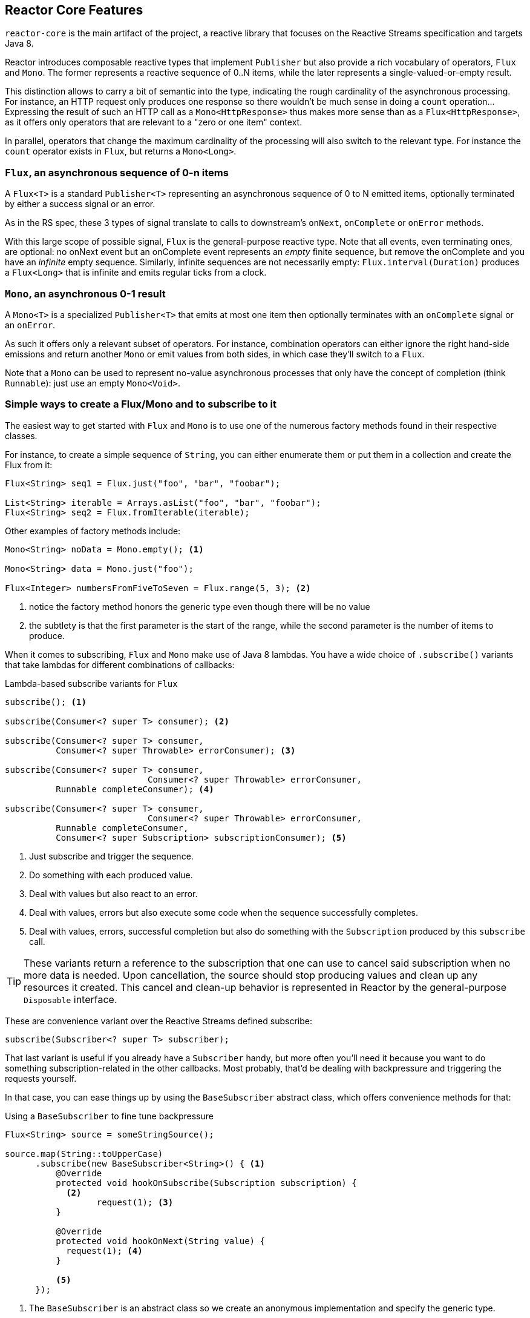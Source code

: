 [[core-features]]
== Reactor Core Features
`reactor-core` is the main artifact of the project, a reactive library that
focuses on the Reactive Streams specification and targets Java 8.

Reactor introduces composable reactive types that implement `Publisher` but also
provide a rich vocabulary of operators, `Flux` and `Mono`. The former represents
a reactive sequence of 0..N items, while the later represents a single-valued-or-empty
result.

This distinction allows to carry a bit of semantic into the type, indicating the
rough cardinality of the asynchronous processing. For instance, an HTTP request
only produces one response so there wouldn't be much sense in doing a `count`
operation... Expressing the result of such an HTTP call as a
`Mono<HttpResponse>` thus makes more sense than as a `Flux<HttpResponse>`, as it
offers only operators that are relevant to a "zero or one item" context.

In parallel, operators that change the maximum cardinality of the processing
will also switch to the relevant type. For instance the `count` operator exists
in `Flux`, but returns a `Mono<Long>`.

[[flux]]
=== `Flux`, an asynchronous sequence of 0-n items
A `Flux<T>` is a standard `Publisher<T>` representing an asynchronous sequence
of 0 to N emitted items, optionally terminated by either a success signal or an
error.

As in the RS spec, these 3 types of signal translate to calls to downstream's
`onNext`, `onComplete` or `onError` methods.

With this large scope of possible signal, `Flux` is the general-purpose reactive
type. Note that all events, even terminating ones, are optional: no onNext event
but an onComplete event represents an _empty_ finite sequence, but remove the
onComplete and you have an _infinite_ empty sequence. Similarly, infinite
sequences are not necessarily empty: `Flux.interval(Duration)` produces a
`Flux<Long>` that is infinite and emits regular ticks from a clock.

[[mono]]
=== `Mono`, an asynchronous 0-1 result
A `Mono<T>` is a specialized `Publisher<T>` that emits at most one item then
optionally terminates with an `onComplete` signal or an `onError`.

As such it offers only a relevant subset of operators. For instance, combination
operators can either ignore the right hand-side emissions and return another
`Mono` or emit values from both sides, in which case they'll switch to a `Flux`.

Note that a `Mono` can be used to represent no-value asynchronous processes that
only have the concept of completion (think `Runnable`): just use an empty
`Mono<Void>`.

=== Simple ways to create a Flux/Mono and to subscribe to it
The easiest way to get started with `Flux` and `Mono` is to use one of the
numerous factory methods found in their respective classes.

For instance, to create a simple sequence of `String`, you can either enumerate
them or put them in a collection and create the Flux from it:

[source,java]
----
Flux<String> seq1 = Flux.just("foo", "bar", "foobar");

List<String> iterable = Arrays.asList("foo", "bar", "foobar");
Flux<String> seq2 = Flux.fromIterable(iterable);
----

Other examples of factory methods include:

[source,java]
----
Mono<String> noData = Mono.empty(); <1>

Mono<String> data = Mono.just("foo");

Flux<Integer> numbersFromFiveToSeven = Flux.range(5, 3); <2>
----
<1> notice the factory method honors the generic type even though there will be
no value
<2> the subtlety is that the first parameter is the start of the range, while
the second parameter is the number of items to produce.

When it comes to subscribing, `Flux` and `Mono` make use of Java 8 lambdas. You
have a wide choice of `.subscribe()` variants that take lambdas for different
combinations of callbacks:

[[subscribeMethods]]
.Lambda-based subscribe variants for `Flux`
[source,java]
----
subscribe(); <1>

subscribe(Consumer<? super T> consumer); <2>

subscribe(Consumer<? super T> consumer,
          Consumer<? super Throwable> errorConsumer); <3>

subscribe(Consumer<? super T> consumer,
			    Consumer<? super Throwable> errorConsumer,
          Runnable completeConsumer); <4>

subscribe(Consumer<? super T> consumer,
			    Consumer<? super Throwable> errorConsumer,
          Runnable completeConsumer,
          Consumer<? super Subscription> subscriptionConsumer); <5>
----
<1> Just subscribe and trigger the sequence.
<2> Do something with each produced value.
<3> Deal with values but also react to an error.
<4> Deal with values, errors but also execute some code when the sequence
successfully completes.
<5> Deal with values, errors, successful completion but also do something with
the `Subscription` produced by this `subscribe` call.

TIP: These variants return a reference to the subscription that one can use to
cancel said subscription when no more data is needed. Upon cancellation, the
source should stop producing values and clean up any resources it created. This
cancel and clean-up behavior is represented in Reactor by the general-purpose
`Disposable` interface.

These are convenience variant over the Reactive Streams defined subscribe:

[source,java]
----
subscribe(Subscriber<? super T> subscriber);
----

That last variant is useful if you already have a `Subscriber` handy, but more
often you'll need it because you want to do something subscription-related in
the other callbacks. Most probably, that'd be dealing with backpressure and
triggering the requests yourself.

In that case, you can ease things up by using the `BaseSubscriber` abstract
class, which offers convenience methods for that:

.Using a `BaseSubscriber` to fine tune backpressure
[source,java]
----
Flux<String> source = someStringSource();

source.map(String::toUpperCase)
      .subscribe(new BaseSubscriber<String>() { <1>
          @Override
          protected void hookOnSubscribe(Subscription subscription) {
            <2>
	          request(1); <3>
          }

          @Override
          protected void hookOnNext(String value) {
            request(1); <4>
          }

          <5>
      });
----
<1> The `BaseSubscriber` is an abstract class so we create an anonymous
implementation and specify the generic type.
<2> `BaseSubscriber` defines hooks for the various signal handling you can
implement in a `Subscriber`. It also deals with the boilerplate of capturing the
`Subscription` object so you can manipulate it in other hooks.
<3> `request(n)` is such a method: it propagates backpressure request to the
capture subscription from any of the hooks. Here we start the stream by
requesting 1 element from the source.
<4> upon receiving a new value, we continue requesting new items from the source
one by one.
<5> Other hooks are `hookOnComplete`, `hookOnError`, `hookOnCancel` and
`hookFinally` (which is always called when the sequence terminates, with the
type of termination passed in as a `SignalType` parameter).

WARNING: When manipulating request like that, you must be careful to produce
enough demand for the sequence to advance or your Flux will get "stuck". That is
the reason why `BaseSubscriber` forces you to implement the subscription and
onNext hooks, where you should usually call `request` at least once.

[[schedulers]]
=== `Schedulers`
Reactor, like RxJava, can be considered **concurrency agnostic**. It doesn't
enforce a concurrency model but rather leave you, the developer, in command.

But that doesn't prevent the library from helping you with concurrency...

In Reactor, the execution model and where the execution happens is determined by
the `Scheduler` that is used. A `Scheduler` is an interface that can abstract
a wide range of implementations. The `Schedulers` class has static methods that
give access to the following execution contexts:

- the current thread (`Schedulers.immediate()`)
- a single, reusable thread (`Schedulers.single()`). Note that this method
reuses the same thread for all callers, until the Scheduler is disposed. If you
want a per-call dedicated thread, use `Schedulers.newSingle()` instead.
- an elastic thread pool (`Schedulers.elastic()`). It will create new worker
pools as needed, and reuse idle ones unless they stay idle for too long (default
is 60s), in which case the workers are disposed. This is a good choice for I/O
blocking work for instance.
- a fixed pool of workers that is tuned for parallel work
(`Schedulers.parallel()`). It will create as many workers as you have CPU cores.
- a time-aware scheduler capable of scheduling tasks in the future, including
recurring tasks (`Schedulers.timer()`).

Additionally, you can create a `Scheduler` out of any pre-existing
`ExecutorService` footnote:[you can also create one from an `Executor`, although
it is discouraged] using `Schedulers.fromExecutorService(ExecutorService)`, and
also create new instances of the various scheduler types using `newXXX` methods.

NOTE: Operators are implemented using non-blocking algorithms that are
tuned to facilitate the work-stealing that can happen in some Schedulers.

Some operators use a specific Scheduler from `Schedulers` by default (and will
usually give you the option of providing a different one). For instance, calling
the factory method `Flux.intervalMillis(300)` will produces a `Flux<Long>` that
ticks every 300ms. This is enabled by `Schedulers.timer()` by default.

Reactor offers two means of switching execution context (or `Scheduler`) in a
reactive chain: `publishOn` and `subscribeOn`. Both take a `Scheduler` and allow
to switch the execution context to that scheduler. But `publishOn` placement in
the chain matters, while `subscribeOn`'s doesn't. To understand that difference,
you first have to remember that <<reactive.subscribe>>.

In Reactor, when you chain operators you wrap as many `Flux`/`Mono` specific
implementations inside one another. And as soon as you subscribe, a chain of
`Subscriber` is created backward. This is effectively hidden from you and all
you can see is the outer layer of `Flux` (or `Mono`) and `Subscription`, but
these intermediate operator-specific subscribers are where the real work happens.

With that knowledge, let's have a closer look at the two operators:

- `publishOn` applies as any other operator, in the middle of that subscriber
chain. As such, it takes signals from downstream and replays them upstream, but
executing the callback on a worker from the associated `Scheduler`. So it
**affects where the subsequent operators will execute** (until another publishOn
is chained in).
- `scheduleOn` rather applies to the subscription process, when that backward
chain is constructed. As a consequence, no matter where you place the
`subscribeOn` in the chain, **it is always the context of the source emission**
that is affected. However, this doesn't affect the behavior of subsequent calls
to `publishOn`: they will still switch the execution context for the part of the
chain after them. Also, only the earliest `subscribeOn` call in the chain is
actually taken into account.

=== Handling Errors
TIP: For a quick look at the available operators for error handling, see
<<which.errors,the relevant operator decision tree>>.

In Reactive Streams, errors are terminal events. As soon as an error occurs, it
stop the sequence and gets propagated down the chain of operators to the last
step, the `Subscriber` you defined and its `onError` method.

Such errors should still be dealt with at the application level, for instance
by displaying an error notification in a UI, or sending a meaningful error
payload in a REST endpoint, so the subscriber's `onError` method should always
be defined.

WARNING: If not defined, `onError` will throw an `UnsupportedOperationException`.
You can further detect and triage it by the `Exceptions.isErrorCallbackNotImplemented`
method.

But Reactor also offers alternative means of dealing with errors in the middle
of the chain, as error-handling operators. While the *upstream of the sequence
will still have been terminated*, these operators allow to continue a separate
fallback sequence downstream.

Let's go through each mean of error handling one-by-one. When relevant we'll
make a parallel with imperative world's `try` patterns.

==== Error handling operators
The `onError` at the end of the chain is akin to a `try/catch` block. There,
execution skips to the catch in case an Exception is thrown:
[source,java]
----
Flux<String> s = Flux.range(1, 10)
    .map(v -> doSomethingDangerous(v)) <1>
    .map(v -> doSecondTransform(v)); <2>
s.subscribe(value -> System.out.println("RECEIVED " + value), <3>
    error -> System.err.println("CAUGHT " + error) <4>
);
----
<1> a transformation is performed that can throw an exception.
<2> if everything went well, a second transformation is performed.
<3> each successfully transformed value is printed out.
<4> in case of an error, the sequence terminates and an error message is displayed.

This is conceptually similar to the following try/catch block:
[source,java]
----
try {
  for (int i = 1; i < 11; i++) {
    String v1 = doSomethingDangerous(i); <1>
    String v2 = doSecondTransform(v1); <2>
    System.out.println("RECEIVED " + v2);
  }
} catch (Throwable t) {
  System.err.println("CAUGHT " + t); <3>
}
----
<1> if an exception is thrown here...
<2> ...the rest of the loops is skipped...
<3> ...and the execution goes straight to here.

Now that we've established a parallel, you may be familiar with several ways of
dealing with exceptions in a try/catch block. Most notably:

 1. catch and return a default value
 2. catch and execute an alternative path (fallback method)
 3. catch, wrap to a `BusinessException` and re-throw
 4. catch, log an error specific message and re-throw
 5. the `finally` block to clean up resources, or a Java 7's "try-with-resource" construct

All of these have equivalent in Reactor, in the form of error handling operators.

The equivalent of **(1)** is `onErrorReturn`:
[source,java]
----
Flux.just(10)
    .map(this::doSomethingDangerous)
    .onErrorReturn("DEFAULT_VALUE");
----

You also have the option of dynamically choosing the single value depending on
the exception that occurred:
[source,java]
----
Flux.just(10)
    .map(this::doSomethingDangerous)
    .onErrorReturn(e -> valueForError(e));
----

If you want more than a single default value and you have an alternative safer
way of processing your data, you can use `switchOnError`. This would be the
equivalent of *(2)*.

For example, if your nominal process is fetching data from an external
unreliable service, but you also keep a local cache of the same data that _can_
be a bit more out of date but is more reliable, you could do the following:
[source,java]
----
Flux.just("key1", "key2")
    .flatMap(k ->
        callExternalService(k) <1>
          .switchOnError(getFromCache(k)) <2>
    );
----
<1> for each key, we asynchronously call the external service.
<2> if the external service call fails, we fallback to the cache for that key.

Unlike `onErrorReturn`, `switchOnError` always falls back to the same sequence.
However it has variants that let you filter which exceptions to fallback on,
based either on the exception's class or a `Predicate`.

For more dynamic options, `onErrorResumeWith` is the more advanced alternative.
It takes a `Function` that maps the error to the fallback sequence to switch to:
[source,java]
----
Flux.just("key1", "key2")
    .flatMap(k ->
        callExternalService(k)
          .onErrorResumeWith(error -> { <1>
            if (error instanceof TimeoutException) <2>
              return getFromCache(k);
            else if (error instanceof UnknownKeyException)  <3>
              return registerNewEntry(k, "DEFAULT");
            else
              return Flux.error(error); <4>
          })
    );
----
<1> The function allows to dynamically choose how to continue.
<2> If the source times out, let's hit the local cache.
<3> If the source says the key is unknown, let's create a new entry.
<4> In all other cases, "re-throw".

That last line inside the `flatMap` gives us an hint as to how item *(3)* (catch
wrap and rethrow) could be achieved:
[source,java]
----
Flux.just("key1")
    .flatMap(k -> callExternalService(k)
        .onErrorResumeWith(original -> Flux.error(
            new BusinessException("oops", original))
        )
    );
----

For cases where you want the error to continue propagating, but you still want
to react to it without modifying the sequence (for instance logging it like in
item *(4)*), there is the `doOnError` operator. This operator as well as all
`doOn` prefixed operators are sometimes referred to as a "side-effect". That is
because they allow to peek inside the sequence's events without modifying them.

The example below makes use of that to ensure that when we fallback to the cache,
we at least log that the external service had a failure. We could also imagine
we have statistic counters to increment as an error side-effect...
[source,java]
----
Flux.just("key1")
    .flatMap(k -> callExternalService(k) <1>
        .doOnError(e -> log("uh oh, falling back, service failed for key " + k)) <2>
        .switchOnError(getFromCache(k)) <3>
    );
----
<1> the external service call that can fail...
<2> is decorated with a logging side-effect...
<3> and then protected with the cache fallback.

The last parallel to draw with the imperative world is the cleaning up that can
be done either via a Java 7 "try-with-resources" construct or the use of the
`finally` block (*(5)*). Both have their Reactor equivalent, actually: `using`
and `doFinally`:
[source,java]
----
Flux.using(
    () -> getDisposableResource(), <1>
    disposable -> Flux.just(disposable.toString()), <2>
    Disposable::dipose <2>
);
----
<1> The first lambda generates the resource. Let's assume this returns a `Disposable`.
<2> The second lambda processes the resource, returning a `Flux<T>`.
<3> The third lambda is called when the flux from 2) terminates or is cancelled, to clean up resources.

On the other hand, `doFinally` is about side-effects that you want to be executed
whenever the sequence terminates, either with onComplete, onError or a cancel.
It gives you a hint as to what kind of termination triggered the side-effect:
[source,java]
----
Flux.just("foo")
    .doFinally(type -> {
      if (type == SignalType.CANCEL) <1>
        Statistics.incrementCancelCount(); <2>
    });
----
<1> `doFinally` consumes a `SignalType` for the type of termination.
<2> here we increment statistics in case of cancellation only.

//TODO talk about how the upstream is still terminated (example of an `interval` not ticking anymore)
//TODO talk about retry, and its caveats (re-subscription, example of an `interval` ticking back from 0)

==== How are exceptions in operators or functions handled?
In general, all operators can themselves contain code that potentially trigger
an exception, or calls a user-defined callback that similarly can fail, so they
all contain some form of error handling.

As a rule of thumb, an **Unchecked Exception** will always be propagated through
`onError`. For instance, throwing a `RuntimeException` inside a `map` function
will translate to an `onError` event:

[source,java]
----
Flux.just("foo")
    .map(s -> { throw new IllegalArgumentException(s); })
    .subscribe(v -> System.out.println("GOT VALUE"),
               e -> System.out.println("ERROR: " + e));
----

This would print out:
----
ERROR: java.lang.IllegalArgumentException: foo
----

Reactor however defines a set of exceptions that are always
deemed **fatal**footnote:[think `OutOfMemoryError`. Have a look at the `Exceptions.throwIfFatal` method for details]
, meaning that Reactor cannot keep operating. These are thrown rather than
propagated.

NOTE: *Internally* There are also cases where an unchecked exception still
cannot be propagated, most notably during the subscribe and request phases, due
to concurrency races that could lead to double onError/onComplete. When these
races happen, the error that cannot be propagated is "dropped". These cases can
still be managed to some extent, as the error goes through the
`Hooks.onErrorDropped` customizable hook.

You may wonder, what about **Checked Exceptions**?

If, say, you need to call some method that declares it `throws` exceptions, you
will still have to deal with said exceptions in a `try/catch` block. You have
several options, though:

 1. catch the exception and recover from it, the sequence continues normally.
 2. catch the exception and wrap it into an _unchecked_ one, then throw it
    (interrupting the sequence). The `Exceptions` utility class can help you
    with that (see below).
 3. if you're expected to return a `Flux` (eg. you're in a `flatMap`), just wrap
    the exception into an erroring flux: `return Flux.error(checkedException)`.
    (the sequence also terminates)

Reactor has an `Exceptions` utility class that you can use, notably to ensure
that exceptions are wrapped only if they are checked exceptions:

 - use the `Exceptions.propagate` method to wrap exceptions if necessary. It will also call
   `throwIfFatal` first, and won't wrap `RuntimeException`.
 - use the `Exceptions.unwrap` method to get the original unwrapped exception (going back to
   the root cause of a hierarchy of reactor-specific exceptions).

=== Processor
==== Do I need a Processor?
